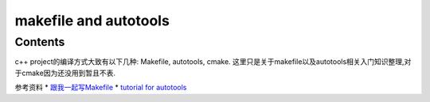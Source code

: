 makefile and autotools
===================================

Contents
--------

c++ project的编译方式大致有以下几种: Makefile, autotools, cmake. 这里只是关于makefile以及autotools相关入门知识整理,对于cmake因为还没用到暂且不表.

参考资料
* `跟我一起写Makefile <https://seisman.github.io/how-to-write-makefile/introduction.html#>`_
* `tutorial for autotools <https://elinux.org/images/4/43/Petazzoni.pdf>`_